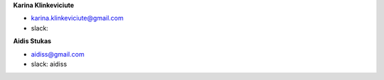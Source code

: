 **Karina Klinkeviciute**

* karina.klinkeviciute@gmail.com
* slack: 

**Aidis Stukas**

* aidiss@gmail.com 
* slack: aidiss
